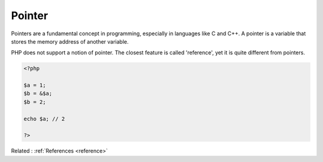 .. _pointer:
.. meta::
	:description:
		Pointer: Pointers are a fundamental concept in programming, especially in languages like C and C++.
	:twitter:card: summary_large_image
	:twitter:site: @exakat
	:twitter:title: Pointer
	:twitter:description: Pointer: Pointers are a fundamental concept in programming, especially in languages like C and C++
	:twitter:creator: @exakat
	:twitter:image:src: https://php-dictionary.readthedocs.io/en/latest/_static/logo.png
	:og:image: https://php-dictionary.readthedocs.io/en/latest/_static/logo.png
	:og:title: Pointer
	:og:type: article
	:og:description: Pointers are a fundamental concept in programming, especially in languages like C and C++
	:og:url: https://php-dictionary.readthedocs.io/en/latest/dictionary/pointer.ini.html
	:og:locale: en
.. raw:: html

	<script type="application/ld+json">{"@context":"https:\/\/schema.org","@graph":[{"@type":"WebPage","@id":"https:\/\/php-dictionary.readthedocs.io\/en\/latest\/tips\/debug_zval_dump.html","url":"https:\/\/php-dictionary.readthedocs.io\/en\/latest\/tips\/debug_zval_dump.html","name":"Pointer","isPartOf":{"@id":"https:\/\/www.exakat.io\/"},"datePublished":"Tue, 17 Jun 2025 08:38:48 +0000","dateModified":"Tue, 17 Jun 2025 08:38:48 +0000","description":"Pointers are a fundamental concept in programming, especially in languages like C and C++","inLanguage":"en-US","potentialAction":[{"@type":"ReadAction","target":["https:\/\/php-dictionary.readthedocs.io\/en\/latest\/dictionary\/Pointer.html"]}]},{"@type":"WebSite","@id":"https:\/\/www.exakat.io\/","url":"https:\/\/www.exakat.io\/","name":"Exakat","description":"Smart PHP static analysis","inLanguage":"en-US"}]}</script>


Pointer
-------

Pointers are a fundamental concept in programming, especially in languages like C and C++. A pointer is a variable that stores the memory address of another variable.

PHP does not support a notion of pointer. The closest feature is called 'reference', yet it is quite different from pointers.

.. code-block:: php
   
   <?php
   
   $a = 1;
   $b = &$a;
   $b = 2;
   
   echo $a; // 2 
   
   ?>


Related : :ref:`References <reference>`
